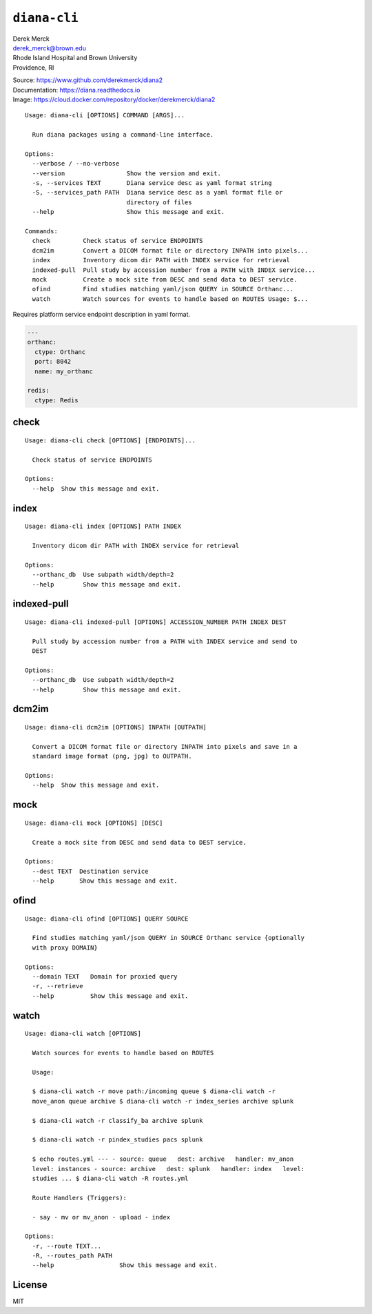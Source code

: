 ``diana-cli``
=============

| Derek Merck
| derek_merck@brown.edu
| Rhode Island Hospital and Brown University
| Providence, RI

|Build Status| |codecov| |Doc Status|

| Source: https://www.github.com/derekmerck/diana2
| Documentation: https://diana.readthedocs.io
| Image: https://cloud.docker.com/repository/docker/derekmerck/diana2

::

    Usage: diana-cli [OPTIONS] COMMAND [ARGS]...

      Run diana packages using a command-line interface.

    Options:
      --verbose / --no-verbose
      --version                 Show the version and exit.
      -s, --services TEXT       Diana service desc as yaml format string
      -S, --services_path PATH  Diana service desc as a yaml format file or
                                directory of files
      --help                    Show this message and exit.

    Commands:
      check         Check status of service ENDPOINTS
      dcm2im        Convert a DICOM format file or directory INPATH into pixels...
      index         Inventory dicom dir PATH with INDEX service for retrieval
      indexed-pull  Pull study by accession number from a PATH with INDEX service...
      mock          Create a mock site from DESC and send data to DEST service.
      ofind         Find studies matching yaml/json QUERY in SOURCE Orthanc...
      watch         Watch sources for events to handle based on ROUTES Usage: $...

Requires platform service endpoint description in yaml format.

.. code:: yaml

    ---
    orthanc:
      ctype: Orthanc
      port: 8042
      name: my_orthanc

    redis:
      ctype: Redis

check
-----

::

    Usage: diana-cli check [OPTIONS] [ENDPOINTS]...

      Check status of service ENDPOINTS

    Options:
      --help  Show this message and exit.

index
-----

::

    Usage: diana-cli index [OPTIONS] PATH INDEX

      Inventory dicom dir PATH with INDEX service for retrieval

    Options:
      --orthanc_db  Use subpath width/depth=2
      --help        Show this message and exit.

indexed-pull
------------

::

    Usage: diana-cli indexed-pull [OPTIONS] ACCESSION_NUMBER PATH INDEX DEST

      Pull study by accession number from a PATH with INDEX service and send to
      DEST

    Options:
      --orthanc_db  Use subpath width/depth=2
      --help        Show this message and exit.

dcm2im
------

::

    Usage: diana-cli dcm2im [OPTIONS] INPATH [OUTPATH]

      Convert a DICOM format file or directory INPATH into pixels and save in a
      standard image format (png, jpg) to OUTPATH.

    Options:
      --help  Show this message and exit.

mock
----

::

    Usage: diana-cli mock [OPTIONS] [DESC]

      Create a mock site from DESC and send data to DEST service.

    Options:
      --dest TEXT  Destination service
      --help       Show this message and exit.

ofind
-----

::

    Usage: diana-cli ofind [OPTIONS] QUERY SOURCE

      Find studies matching yaml/json QUERY in SOURCE Orthanc service {optionally
      with proxy DOMAIN}

    Options:
      --domain TEXT   Domain for proxied query
      -r, --retrieve
      --help          Show this message and exit.

watch
-----

::

    Usage: diana-cli watch [OPTIONS]

      Watch sources for events to handle based on ROUTES

      Usage:

      $ diana-cli watch -r move path:/incoming queue $ diana-cli watch -r
      move_anon queue archive $ diana-cli watch -r index_series archive splunk

      $ diana-cli watch -r classify_ba archive splunk

      $ diana-cli watch -r pindex_studies pacs splunk

      $ echo routes.yml --- - source: queue   dest: archive   handler: mv_anon
      level: instances - source: archive   dest: splunk   handler: index   level:
      studies ... $ diana-cli watch -R routes.yml

      Route Handlers (Triggers):

      - say - mv or mv_anon - upload - index

    Options:
      -r, --route TEXT...
      -R, --routes_path PATH
      --help                  Show this message and exit.

License
-------

MIT

.. |Build Status| image:: https://travis-ci.org/derekmerck/diana2.svg?branch=master
   :target: https://travis-ci.org/derekmerck/diana2
.. |codecov| image:: https://codecov.io/gh/derekmerck/diana2/branch/master/graph/badge.svg
   :target: https://codecov.io/gh/derekmerck/diana2
.. |Doc Status| image:: https://readthedocs.org/projects/diana/badge/?version=latest
   :target: https://diana.readthedocs.io/en/latest/?badge=latest
